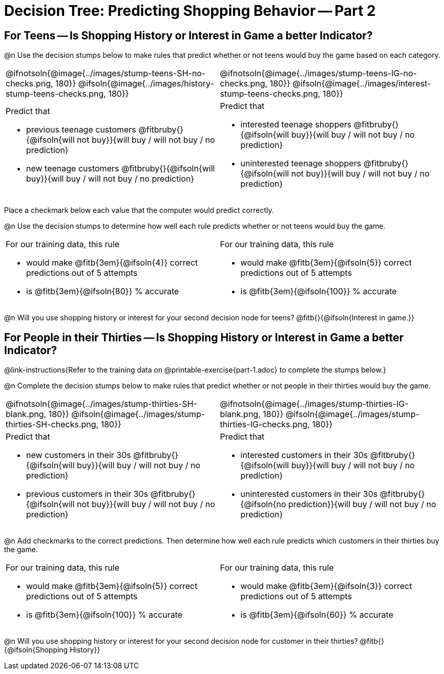 = Decision Tree: Predicting Shopping Behavior -- Part 2

++++
<style>
/* Shrink vertical spacing on fitbruby */
.fitbruby{padding-top: 0.5rem;}
</style>
++++


== For Teens -- Is Shopping History or Interest in Game a better Indicator?

@n Use the decision stumps below to make rules that predict whether or not teens would buy the game based on each category. 

[cols="20a,21a", stripes="none"]
|===
^| @ifnotsoln{@image{../images/stump-teens-SH-no-checks.png, 180}}   @ifsoln{@image{../images/history-stump-teens-checks.png, 180}} 
^| @ifnotsoln{@image{../images/stump-teens-IG-no-checks.png, 180}}   @ifsoln{@image{../images/interest-stump-teens-checks.png, 180}}

| Predict that 											

- previous teenage customers @fitbruby{}{@ifsoln{will not buy}}{will buy / will not buy / no prediction}
- new teenage customers @fitbruby{}{@ifsoln{will buy}}{will buy / will not buy / no prediction}

| Predict that 

- interested teenage shoppers @fitbruby{}{@ifsoln{will buy}}{will buy / will not buy / no prediction}
- uninterested teenage shoppers @fitbruby{}{@ifsoln{will not buy}}{will buy / will not buy / no prediction}

|===

Place a checkmark below each value that the computer would predict correctly. 

@n Use the decision stumps to determine how well each rule predicts whether or not teens would buy the game.

[cols="20a,21a", stripes="none"]
|===
| For our training data, this rule 

- would make @fitb{3em}{@ifsoln{4}} correct predictions out of 5 attempts 
- is @fitb{3em}{@ifsoln{80}} % accurate
| For our training data, this rule 

- would make @fitb{3em}{@ifsoln{5}} correct predictions out of 5 attempts 
- is @fitb{3em}{@ifsoln{100}} % accurate
|===

@n Will you use shopping history or interest for your second decision node for teens? @fitb{}{@ifsoln{Interest in game.}}

== For People in their Thirties -- Is Shopping History or Interest in Game a better Indicator?
@link-instructions{Refer to the training data on @printable-exercise{part-1.adoc} to complete the stumps below.} 

@n Complete the decision stumps below to make rules that predict whether or not people in their thirties would buy the game.

[cols="20a,21a", stripes="none"]
|===
^| @ifnotsoln{@image{../images/stump-thirties-SH-blank.png, 180}} @ifsoln{@image{../images/stump-thirties-SH-checks.png, 180}}
^| @ifnotsoln{@image{../images/stump-thirties-IG-blank.png, 180}} @ifsoln{@image{../images/stump-thirties-IG-checks.png, 180}}

| Predict that 											

- new customers in their 30s @fitbruby{}{@ifsoln{will buy}}{will buy / will not buy / no prediction}
- previous customers in their 30s @fitbruby{}{@ifsoln{will not buy}}{will buy / will not buy / no prediction}

| Predict that 

- interested customers in their 30s @fitbruby{}{@ifsoln{will buy}}{will buy / will not buy / no prediction}
- uninterested customers in their 30s @fitbruby{}{@ifsoln{no prediction}}{will buy / will not buy / no prediction}
|===

@n Add checkmarks to the correct predictions. Then determine how well each rule predicts which customers in their thirties buy the game.

[cols="20a,21a", stripes="none"]
|===
| For our training data, this rule 

- would make @fitb{3em}{@ifsoln{5}} correct predictions out of 5 attempts 
- is @fitb{3em}{@ifsoln{100}} % accurate
| For our training data, this rule 

- would make @fitb{3em}{@ifsoln{3}} correct predictions out of 5 attempts 
- is @fitb{3em}{@ifsoln{60}} % accurate
|===

@n Will you use shopping history or interest for your second decision node for customer in their thirties? @fitb{}{@ifsoln{Shopping History}}


